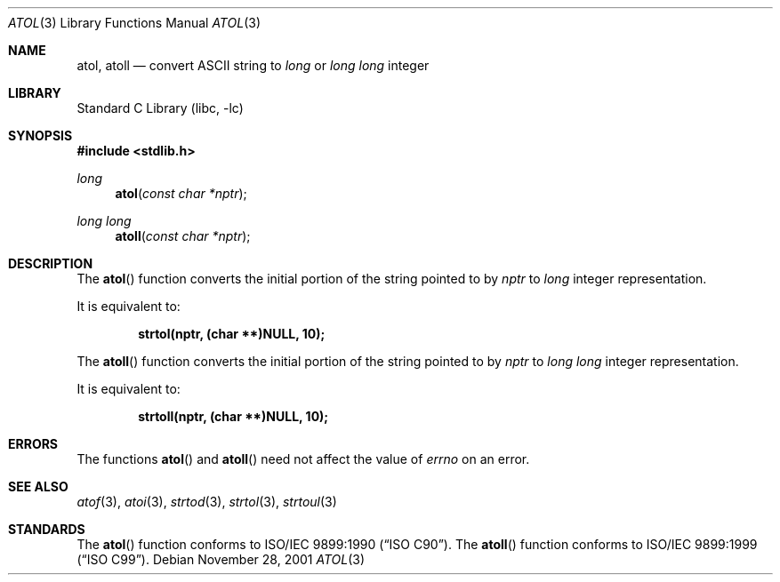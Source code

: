 .\" Copyright (c) 1990, 1991, 1993
.\"	The Regents of the University of California.  All rights reserved.
.\"
.\" This code is derived from software contributed to Berkeley by
.\" the American National Standards Committee X3, on Information
.\" Processing Systems.
.\"
.\" Redistribution and use in source and binary forms, with or without
.\" modification, are permitted provided that the following conditions
.\" are met:
.\" 1. Redistributions of source code must retain the above copyright
.\"    notice, this list of conditions and the following disclaimer.
.\" 2. Redistributions in binary form must reproduce the above copyright
.\"    notice, this list of conditions and the following disclaimer in the
.\"    documentation and/or other materials provided with the distribution.
.\" 4. Neither the name of the University nor the names of its contributors
.\"    may be used to endorse or promote products derived from this software
.\"    without specific prior written permission.
.\"
.\" THIS SOFTWARE IS PROVIDED BY THE REGENTS AND CONTRIBUTORS ``AS IS'' AND
.\" ANY EXPRESS OR IMPLIED WARRANTIES, INCLUDING, BUT NOT LIMITED TO, THE
.\" IMPLIED WARRANTIES OF MERCHANTABILITY AND FITNESS FOR A PARTICULAR PURPOSE
.\" ARE DISCLAIMED.  IN NO EVENT SHALL THE REGENTS OR CONTRIBUTORS BE LIABLE
.\" FOR ANY DIRECT, INDIRECT, INCIDENTAL, SPECIAL, EXEMPLARY, OR CONSEQUENTIAL
.\" DAMAGES (INCLUDING, BUT NOT LIMITED TO, PROCUREMENT OF SUBSTITUTE GOODS
.\" OR SERVICES; LOSS OF USE, DATA, OR PROFITS; OR BUSINESS INTERRUPTION)
.\" HOWEVER CAUSED AND ON ANY THEORY OF LIABILITY, WHETHER IN CONTRACT, STRICT
.\" LIABILITY, OR TORT (INCLUDING NEGLIGENCE OR OTHERWISE) ARISING IN ANY WAY
.\" OUT OF THE USE OF THIS SOFTWARE, EVEN IF ADVISED OF THE POSSIBILITY OF
.\" SUCH DAMAGE.
.\"
.\"     @(#)atol.3	8.1 (Berkeley) 6/4/93
.\" $FreeBSD: src/lib/libc/stdlib/atol.3,v 1.14.10.1 2010/02/10 00:26:20 kensmith Exp $
.\"
.Dd November 28, 2001
.Dt ATOL 3
.Os
.Sh NAME
.Nm atol , atoll
.Nd convert
.Tn ASCII
string to
.Vt long
or
.Vt "long long"
integer
.Sh LIBRARY
.Lb libc
.Sh SYNOPSIS
.In stdlib.h
.Ft long
.Fn atol "const char *nptr"
.Ft "long long"
.Fn atoll "const char *nptr"
.Sh DESCRIPTION
The
.Fn atol
function converts the initial portion of the string pointed to by
.Fa nptr
to
.Vt long
integer
representation.
.Pp
It is equivalent to:
.Pp
.Dl "strtol(nptr, (char **)NULL, 10);"
.Pp
The
.Fn atoll
function converts the initial portion of the string pointed to by
.Fa nptr
to
.Vt "long long"
integer
representation.
.Pp
It is equivalent to:
.Pp
.Dl "strtoll(nptr, (char **)NULL, 10);"
.Sh ERRORS
The functions
.Fn atol
and
.Fn atoll
need not
affect the value of
.Va errno
on an error.
.Sh SEE ALSO
.Xr atof 3 ,
.Xr atoi 3 ,
.Xr strtod 3 ,
.Xr strtol 3 ,
.Xr strtoul 3
.Sh STANDARDS
The
.Fn atol
function
conforms to
.St -isoC .
The
.Fn atoll
function
conforms to
.St -isoC-99 .
